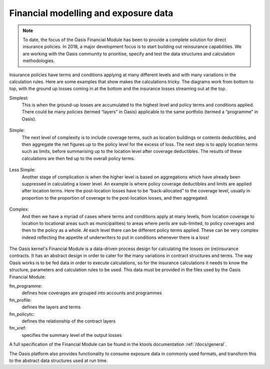 Financial modelling and exposure data
=====================================

.. note:: 
    To date, the focus of the Oasis Financial Module has been to provide a complete solution for direct insurance policies.
    In 2018, a major development focus is to start building out reinsurance capabilities.
    We are working with the Oasis community to prioritise, specify and test the data structures and calculation methodologies.

Insurance policies have terms and conditions applying at many different levels and with many variations in the calculation rules. 
Here are some examples that show makes the calculations tricky. 
The diagrams work from bottom to top, with the ground up losses coming in at the bottom and the insurance losses streaming out at the top.

Simplest: 
    This is when the ground-up losses are accumulated to the highest level and policy terms and conditions applied. 
    There could be many policies (termed “layers” in Oasis) applicable to the same portfolio (termed a “programme” in Oasis).

.. figure:: /images/fm_simplest.png
    :alt: Simplest FM example

Simple: 
    The next level of complexity is to include coverage terms, such as location buildings or contents deductibles, and then aggregate the net figures up to the policy level for the excess of loss. 
    The next step is to apply location terms such as limits, before summarising up to the location level after coverage deductibles. 
    The results of these calculations are then fed up to the overall policy terms.

.. figure:: /images/fm_simple.png
    :alt: Simple FM example    
    
Less Simple: 
    Another stage of complication is when the higher level is based on aggregations which have already been suppressed in calculating a lower level. 
    An example is where policy coverage deductibles and limits are applied after location terms. 
    Here the post-location losses have to be “back-allocated” to the coverage level, usually in proportion to the proportion of coverage to the post-location losses, and then aggregated.

.. figure:: /images/fm_less_simple.png
    :alt: Less simple FM example    
    
Complex: 
    And then we have a myriad of cases where terms and conditions apply at many levels, from location coverage to location to locational areas such as municipalities) to areas where perils are sub-limited, to policy coverages and then to the policy as a whole.
    At each level there can be different policy terms applied. 
    These can be very complex indeed reflecting the appetite of underwriters to put in conditions whenever there is a loss!

.. figure:: /images/fm_complex.png
    :alt: Complex FM example

The Oasis kernel's Financial Module is a data-driven process design for calculating the losses on (re)insurance contracts. 
It has an abstract design in order to cater for the many variations in contract structures and terms. 
The way Oasis works is to be fed data in order to execute calculations, so for the insurance calculations it needs to know the structure, parameters and calculation rules to be used. 
This data must be provided in the files used by the Oasis Financial Module:

fm_programme: 
    defines how coverages are grouped into accounts and programmes

fm_profile: 
    defines the layers and terms

fm_policytc: 
    defines the relationship of the contract layers

fm_xref: 
    specifies the summary level of the output losses

A full specification of the Financial Module can be found in the ktools documentation :ref:`/docs/general`.

The Oasis platform also provides functionality to consume exposure data in commonly used formats, and transform this to the abstract data structures used at run time.
